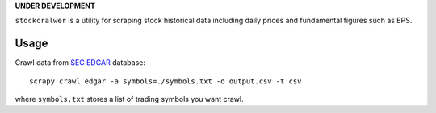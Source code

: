 **UNDER DEVELOPMENT**

``stockcralwer`` is a utility for scraping stock historical data including
daily prices and fundamental figures such as EPS.


Usage
-----

Crawl data from `SEC EDGAR`_ database::

    scrapy crawl edgar -a symbols=./symbols.txt -o output.csv -t csv

where ``symbols.txt`` stores a list of trading symbols you want crawl.


.. _SEC EDGAR: http://www.sec.gov/edgar/searchedgar/companysearch.html
